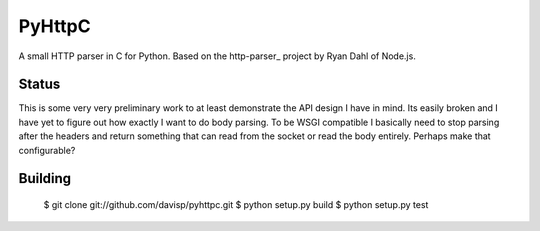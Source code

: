 PyHttpC
=======

A small HTTP parser in C for Python. Based on the http-parser_
project by Ryan Dahl of Node.js.

Status
------

This is some very very preliminary work to at least demonstrate the API
design I have in mind. Its easily broken and I have yet to figure out how
exactly I want to do body parsing. To be WSGI compatible I basically need
to stop parsing after the headers and return something that can read
from the socket or read the body entirely. Perhaps make that configurable?

Building
--------

    $ git clone git://github.com/davisp/pyhttpc.git
    $ python setup.py build
    $ python setup.py test

